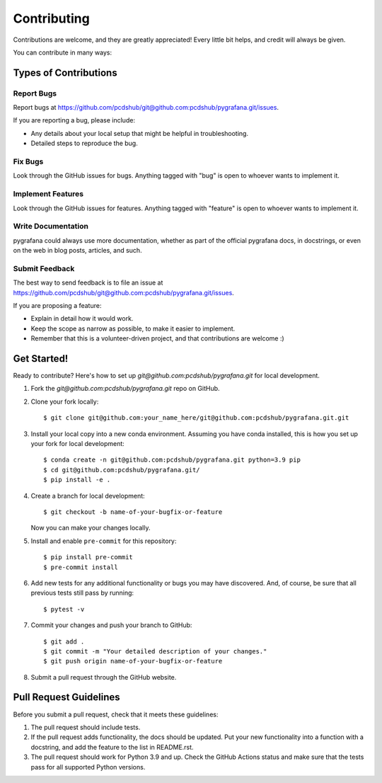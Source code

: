 ============
Contributing
============

Contributions are welcome, and they are greatly appreciated! Every little bit
helps, and credit will always be given.

You can contribute in many ways:

Types of Contributions
----------------------

Report Bugs
~~~~~~~~~~~

Report bugs at https://github.com/pcdshub/git@github.com:pcdshub/pygrafana.git/issues.

If you are reporting a bug, please include:

* Any details about your local setup that might be helpful in troubleshooting.
* Detailed steps to reproduce the bug.

Fix Bugs
~~~~~~~~

Look through the GitHub issues for bugs. Anything tagged with "bug"
is open to whoever wants to implement it.

Implement Features
~~~~~~~~~~~~~~~~~~

Look through the GitHub issues for features. Anything tagged with "feature"
is open to whoever wants to implement it.

Write Documentation
~~~~~~~~~~~~~~~~~~~

pygrafana could always use more documentation, whether
as part of the official pygrafana docs, in docstrings,
or even on the web in blog posts, articles, and such.

Submit Feedback
~~~~~~~~~~~~~~~

The best way to send feedback is to file an issue at https://github.com/pcdshub/git@github.com:pcdshub/pygrafana.git/issues.

If you are proposing a feature:

* Explain in detail how it would work.
* Keep the scope as narrow as possible, to make it easier to implement.
* Remember that this is a volunteer-driven project, and that contributions
  are welcome :)

Get Started!
------------

Ready to contribute? Here's how to set up `git@github.com:pcdshub/pygrafana.git` for local development.

1. Fork the `git@github.com:pcdshub/pygrafana.git` repo on GitHub.
2. Clone your fork locally::

    $ git clone git@github.com:your_name_here/git@github.com:pcdshub/pygrafana.git.git

3. Install your local copy into a new conda environment. Assuming you have conda installed, this is how you set up your fork for local development::

    $ conda create -n git@github.com:pcdshub/pygrafana.git python=3.9 pip
    $ cd git@github.com:pcdshub/pygrafana.git/
    $ pip install -e .

4. Create a branch for local development::

    $ git checkout -b name-of-your-bugfix-or-feature

   Now you can make your changes locally.

5. Install and enable ``pre-commit`` for this repository::

    $ pip install pre-commit
    $ pre-commit install

6. Add new tests for any additional functionality or bugs you may have discovered.  And, of course, be sure that all previous tests still pass by running::

    $ pytest -v

7. Commit your changes and push your branch to GitHub::

    $ git add .
    $ git commit -m "Your detailed description of your changes."
    $ git push origin name-of-your-bugfix-or-feature

8. Submit a pull request through the GitHub website.

Pull Request Guidelines
-----------------------

Before you submit a pull request, check that it meets these guidelines:

1. The pull request should include tests.
2. If the pull request adds functionality, the docs should be updated. Put your
   new functionality into a function with a docstring, and add the feature to
   the list in README.rst.
3. The pull request should work for Python 3.9 and up. Check the GitHub Actions status
   and make sure that the tests pass for all supported Python versions.
